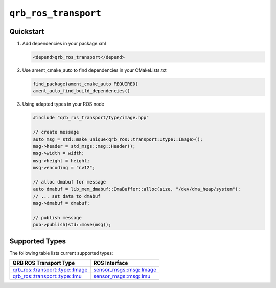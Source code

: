 ==============
|package_name|
==============

Quickstart
----------

1. Add dependencies in your package.xml

   .. code:: xml

      <depend>qrb_ros_transport</depend>

2. Use ament_cmake_auto to find dependencies in your CMakeLists.txt

   .. code:: cmake

      find_package(ament_cmake_auto REQUIRED)
      ament_auto_find_build_dependencies()

3. Using adapted types in your ROS node

   .. code:: cpp

      #include "qrb_ros_transport/type/image.hpp"

      // create message
      auto msg = std::make_unique<qrb_ros::transport::type::Image>();
      msg->header = std_msgs::msg::Header();
      msg->width = width;
      msg->height = height;
      msg->encoding = "nv12";

      // alloc dmabuf for message
      auto dmabuf = lib_mem_dmabuf::DmaBuffer::alloc(size, "/dev/dma_heap/system");
      // ... set data to dmabuf
      msg->dmabuf = dmabuf;

      // publish message
      pub->publish(std::move(msg));

Supported Types
---------------

The following table lists current supported types:

.. list-table::
    :header-rows: 1

    * - QRB ROS Transport Type
      - ROS Interface

    * - `qrb_ros::transport::type::Image <https://github.com/quic-qrb-ros/qrb_ros_transport/tree/main//include/qrb_ros_transport/type/image.hpp>`__
      - `sensor_msgs::msg::Image <https://github.com/ros2/common_interfaces/blob/rolling/sensor_msgs/msg/Image.msg>`__
    * - `qrb_ros::transport::type::Imu <https://github.com/quic-qrb-ros/qrb_ros_transport/tree/main//include/qrb_ros_transport/type/imu.hpp>`__
      - `sensor_msgs::msg::Imu <https://github.com/ros2/common_interfaces/blob/rolling/sensor_msgs/msg/Imu.msg>`__

.. |package_name| replace:: ``qrb_ros_transport``
